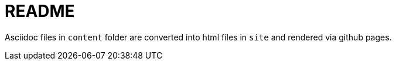 = README

Asciidoc files in `content` folder are converted into html files in `site` and rendered via github pages.

